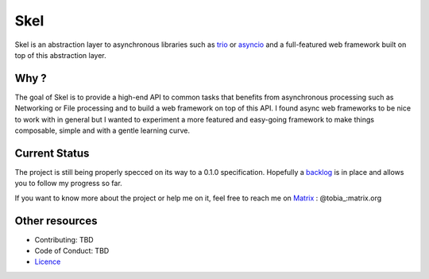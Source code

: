 ====
Skel
====

|CircleCI|_ |SonarCloud|_ |Taiga|_

Skel is an abstraction layer to asynchronous libraries such as trio_ or asyncio_ and a full-featured web framework
built on top of this abstraction layer.

.. |CircleCI| image:: https://img.shields.io/circleci/build/gh/afranche/skel?logo=circleci
.. _CircleCI: https://circleci.com/gh/afranche/skel
.. |SonarCloud| image:: https://sonarcloud.io/api/project_badges/measure?project=afranche_skel&metric=alert_status
.. _SonarCloud: https://sonarcloud.io/dashboard?id=afranche_skel
.. |Taiga| image:: https://img.shields.io/badge/backlog-taiga-blueviolet
.. _Taiga: https://tree.taiga.io/project/afranche-skel

.. _trio: https://github.com/python-trio/trio
.. _asyncio: https://docs.python.org/3/library/asyncio.html

Why ?
_____

The goal of Skel is to provide a high-end API to common tasks that benefits from asynchronous processing such as
Networking or File processing and to build a web framework on top of this API. I found async web frameworks to be
nice to work with in general but I wanted to experiment a more featured and easy-going framework to make things
composable, simple and with a gentle learning curve.

Current Status
______________

The project is still being properly specced on its way to a 0.1.0 specification. Hopefully a backlog_ is in place and
allows you to follow my progress so far.

If you want to know more about the project or help me on it, feel free to reach me on Matrix_ : @tobia_:matrix.org

.. _backlog: https://tree.taiga.io/project/afranche-skel/backlog
.. _Matrix: https://matrix.org/

Other resources
_______________

- Contributing: TBD
- Code of Conduct: TBD
- Licence_

.. _Licence: blob/master/LICENCE